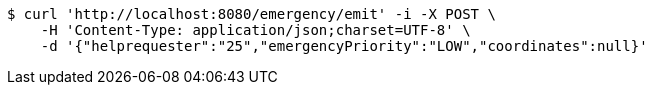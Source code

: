 [source,bash]
----
$ curl 'http://localhost:8080/emergency/emit' -i -X POST \
    -H 'Content-Type: application/json;charset=UTF-8' \
    -d '{"helprequester":"25","emergencyPriority":"LOW","coordinates":null}'
----